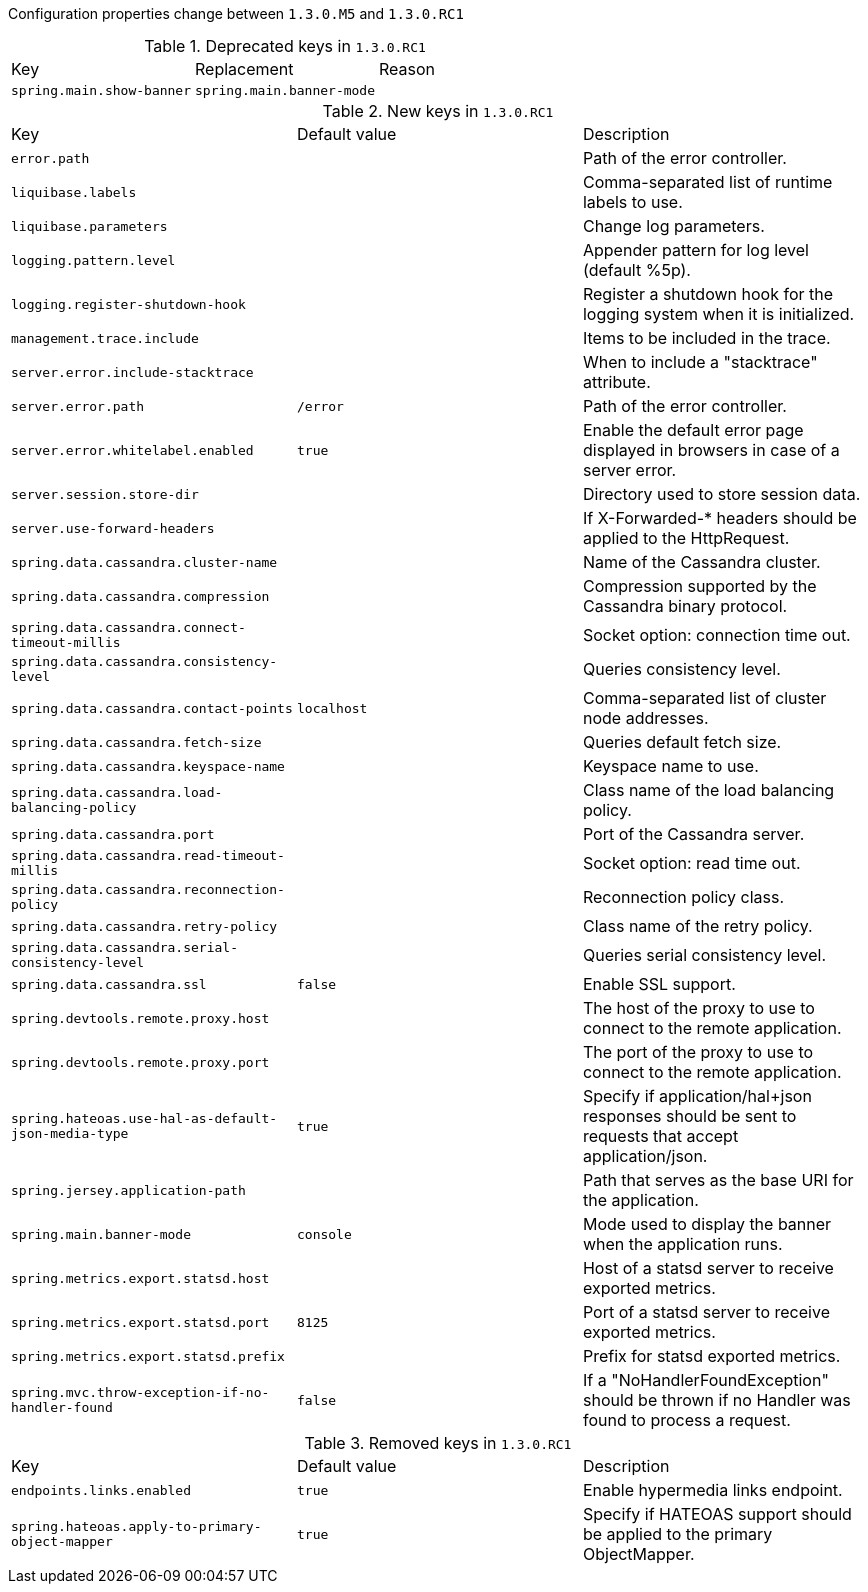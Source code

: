 Configuration properties change between `1.3.0.M5` and `1.3.0.RC1`

.Deprecated keys in `1.3.0.RC1`
|======================
|Key  |Replacement |Reason
|`spring.main.show-banner` |`spring.main.banner-mode` |
|======================

.New keys in `1.3.0.RC1`
|======================
|Key  |Default value |Description
|`error.path` | |Path of the error controller.
|`liquibase.labels` | |Comma-separated list of runtime labels to use.
|`liquibase.parameters` | |Change log parameters.
|`logging.pattern.level` | |Appender pattern for log level (default %5p).
|`logging.register-shutdown-hook` | |Register a shutdown hook for the logging system when it is initialized.
|`management.trace.include` | |Items to be included in the trace.
|`server.error.include-stacktrace` | |When to include a "stacktrace" attribute.
|`server.error.path` |`/error` |Path of the error controller.
|`server.error.whitelabel.enabled` |`true` |Enable the default error page displayed in browsers in case of a server error.
|`server.session.store-dir` | |Directory used to store session data.
|`server.use-forward-headers` | |If X-Forwarded-* headers should be applied to the HttpRequest.
|`spring.data.cassandra.cluster-name` | |Name of the Cassandra cluster.
|`spring.data.cassandra.compression` | |Compression supported by the Cassandra binary protocol.
|`spring.data.cassandra.connect-timeout-millis` | |Socket option: connection time out.
|`spring.data.cassandra.consistency-level` | |Queries consistency level.
|`spring.data.cassandra.contact-points` |`localhost` |Comma-separated list of cluster node addresses.
|`spring.data.cassandra.fetch-size` | |Queries default fetch size.
|`spring.data.cassandra.keyspace-name` | |Keyspace name to use.
|`spring.data.cassandra.load-balancing-policy` | |Class name of the load balancing policy.
|`spring.data.cassandra.port` | |Port of the Cassandra server.
|`spring.data.cassandra.read-timeout-millis` | |Socket option: read time out.
|`spring.data.cassandra.reconnection-policy` | |Reconnection policy class.
|`spring.data.cassandra.retry-policy` | |Class name of the retry policy.
|`spring.data.cassandra.serial-consistency-level` | |Queries serial consistency level.
|`spring.data.cassandra.ssl` |`false` |Enable SSL support.
|`spring.devtools.remote.proxy.host` | |The host of the proxy to use to connect to the remote application.
|`spring.devtools.remote.proxy.port` | |The port of the proxy to use to connect to the remote application.
|`spring.hateoas.use-hal-as-default-json-media-type` |`true` |Specify if application/hal+json responses should be sent to requests that accept application/json.
|`spring.jersey.application-path` | |Path that serves as the base URI for the application.
|`spring.main.banner-mode` |`console` |Mode used to display the banner when the application runs.
|`spring.metrics.export.statsd.host` | |Host of a statsd server to receive exported metrics.
|`spring.metrics.export.statsd.port` |`8125` |Port of a statsd server to receive exported metrics.
|`spring.metrics.export.statsd.prefix` | |Prefix for statsd exported metrics.
|`spring.mvc.throw-exception-if-no-handler-found` |`false` |If a "NoHandlerFoundException" should be thrown if no Handler was found to process a request.
|======================

.Removed keys in `1.3.0.RC1`
|======================
|Key  |Default value |Description
|`endpoints.links.enabled` |`true` |Enable hypermedia links endpoint.
|`spring.hateoas.apply-to-primary-object-mapper` |`true` |Specify if HATEOAS support should be applied to the primary ObjectMapper.
|======================
